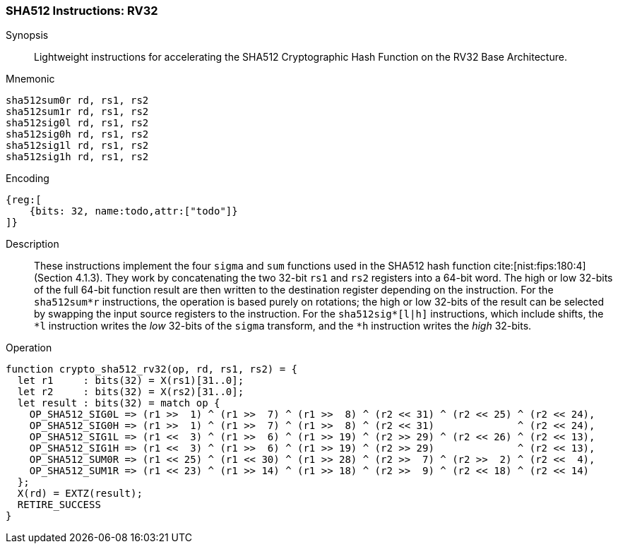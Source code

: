 
[[crypto_scalar_sha512_rv32]]
=== SHA512 Instructions: RV32

Synopsis::
Lightweight instructions for accelerating the SHA512 Cryptographic Hash
Function on the RV32 Base Architecture.

Mnemonic::

----
sha512sum0r rd, rs1, rs2
sha512sum1r rd, rs1, rs2
sha512sig0l rd, rs1, rs2
sha512sig0h rd, rs1, rs2
sha512sig1l rd, rs1, rs2
sha512sig1h rd, rs1, rs2
----

Encoding::
[wavedrom, , svg]
----
{reg:[
    {bits: 32, name:todo,attr:["todo"]}
]}
----

Description::
These instructions implement the four `sigma` and `sum` functions used in
the SHA512 hash function cite:[nist:fips:180:4] (Section 4.1.3).
They work by concatenating the two 32-bit `rs1` and
`rs2` registers into a 64-bit word.
The high or low 32-bits of the full 64-bit function result are then
written to the destination register depending on the instruction.
For the `sha512sum*r` instructions, the operation is based
purely on rotations;
the high or low 32-bits of the result can be selected by swapping
the input source registers to the instruction.
For the `sha512sig*[l|h]` instructions, which include shifts,
the `*l` instruction writes the _low_ 32-bits of the `sigma`
transform, and the `*h` instruction writes the _high_ 32-bits.

Operation::
[source,sail]
--
function crypto_sha512_rv32(op, rd, rs1, rs2) = {
  let r1     : bits(32) = X(rs1)[31..0];
  let r2     : bits(32) = X(rs2)[31..0];
  let result : bits(32) = match op {
    OP_SHA512_SIG0L => (r1 >>  1) ^ (r1 >>  7) ^ (r1 >>  8) ^ (r2 << 31) ^ (r2 << 25) ^ (r2 << 24),
    OP_SHA512_SIG0H => (r1 >>  1) ^ (r1 >>  7) ^ (r1 >>  8) ^ (r2 << 31)              ^ (r2 << 24),
    OP_SHA512_SIG1L => (r1 <<  3) ^ (r1 >>  6) ^ (r1 >> 19) ^ (r2 >> 29) ^ (r2 << 26) ^ (r2 << 13),
    OP_SHA512_SIG1H => (r1 <<  3) ^ (r1 >>  6) ^ (r1 >> 19) ^ (r2 >> 29)              ^ (r2 << 13),
    OP_SHA512_SUM0R => (r1 << 25) ^ (r1 << 30) ^ (r1 >> 28) ^ (r2 >>  7) ^ (r2 >>  2) ^ (r2 <<  4),
    OP_SHA512_SUM1R => (r1 << 23) ^ (r1 >> 14) ^ (r1 >> 18) ^ (r2 >>  9) ^ (r2 << 18) ^ (r2 << 14)
  };
  X(rd) = EXTZ(result);
  RETIRE_SUCCESS
}
--

